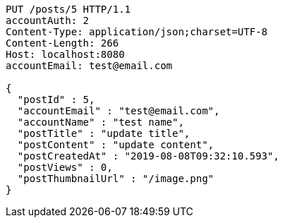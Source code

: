 [source,http,options="nowrap"]
----
PUT /posts/5 HTTP/1.1
accountAuth: 2
Content-Type: application/json;charset=UTF-8
Content-Length: 266
Host: localhost:8080
accountEmail: test@email.com

{
  "postId" : 5,
  "accountEmail" : "test@email.com",
  "accountName" : "test name",
  "postTitle" : "update title",
  "postContent" : "update content",
  "postCreatedAt" : "2019-08-08T09:32:10.593",
  "postViews" : 0,
  "postThumbnailUrl" : "/image.png"
}
----